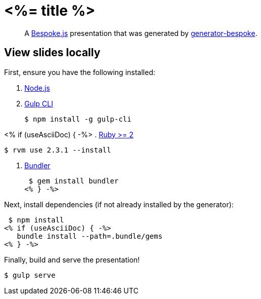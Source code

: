 = <%= title %>

[quote]
A http://markdalgleish.com/projects/bespoke.js[Bespoke.js] presentation that was generated by https://github.com/markdalgleish/generator-bespoke[generator-bespoke].

== View slides locally

First, ensure you have the following installed:

. http://nodejs.org[Node.js]
. http://gulpjs.com[Gulp CLI]

 $ npm install -g gulp-cli

<% if (useAsciiDoc) { -%>
. https://www.ruby-lang.org/[Ruby >= 2]

 $ rvm use 2.3.1 --install

. http://bundler.io/[Bundler]

 $ gem install bundler
<% } -%>

Next, install dependencies (if not already installed by the generator):

 $ npm install
<% if (useAsciiDoc) { -%>
   bundle install --path=.bundle/gems
<% } -%>

Finally, build and serve the presentation!

 $ gulp serve

